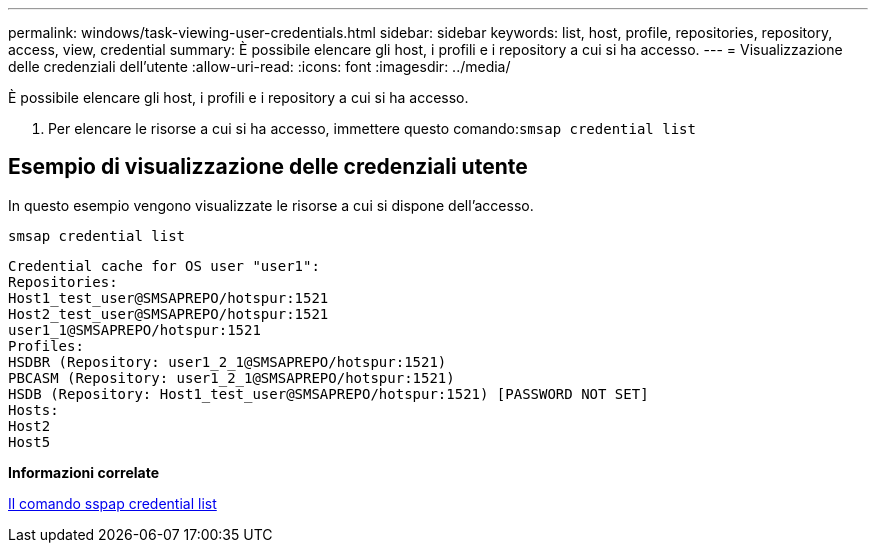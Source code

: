 ---
permalink: windows/task-viewing-user-credentials.html 
sidebar: sidebar 
keywords: list, host, profile, repositories, repository, access, view, credential 
summary: È possibile elencare gli host, i profili e i repository a cui si ha accesso. 
---
= Visualizzazione delle credenziali dell'utente
:allow-uri-read: 
:icons: font
:imagesdir: ../media/


[role="lead"]
È possibile elencare gli host, i profili e i repository a cui si ha accesso.

. Per elencare le risorse a cui si ha accesso, immettere questo comando:``smsap credential list``




== Esempio di visualizzazione delle credenziali utente

In questo esempio vengono visualizzate le risorse a cui si dispone dell'accesso.

[listing]
----
smsap credential list
----
[listing]
----
Credential cache for OS user "user1":
Repositories:
Host1_test_user@SMSAPREPO/hotspur:1521
Host2_test_user@SMSAPREPO/hotspur:1521
user1_1@SMSAPREPO/hotspur:1521
Profiles:
HSDBR (Repository: user1_2_1@SMSAPREPO/hotspur:1521)
PBCASM (Repository: user1_2_1@SMSAPREPO/hotspur:1521)
HSDB (Repository: Host1_test_user@SMSAPREPO/hotspur:1521) [PASSWORD NOT SET]
Hosts:
Host2
Host5
----
*Informazioni correlate*

xref:reference-the-smosmsapcredential-list-command.adoc[Il comando sspap credential list]
